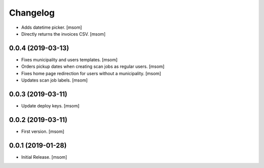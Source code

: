 Changelog
---------

- Adds datetime picker.
  [msom]

- Directly returns the invoices CSV.
  [msom]

0.0.4 (2019-03-13)
~~~~~~~~~~~~~~~~~~~

- Fixes municipality and users templates.
  [msom]

- Orders pickup dates when creating scan jobs as regular users.
  [msom]

- Fixes home page redirection for users without a municipality.
  [msom]

- Updates scan job labels.
  [msom]

0.0.3 (2019-03-11)
~~~~~~~~~~~~~~~~~~~

- Update deploy keys.
  [msom]

0.0.2 (2019-03-11)
~~~~~~~~~~~~~~~~~~~

- First version.
  [msom]

0.0.1 (2019-01-28)
~~~~~~~~~~~~~~~~~~~

- Initial Release.
  [msom]
